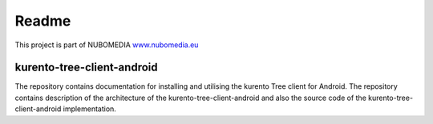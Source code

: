 .. _README:

******
Readme
******
This project is part of NUBOMEDIA
`www.nubomedia.eu <http://www.nubomedia.eu>`__


kurento-tree-client-android
===========================

The repository contains documentation for installing and utilising the kurento Tree client for Android. The repository contains description of the architecture of the kurento-tree-client-android and also the source code of the kurento-tree-client-android implementation.
